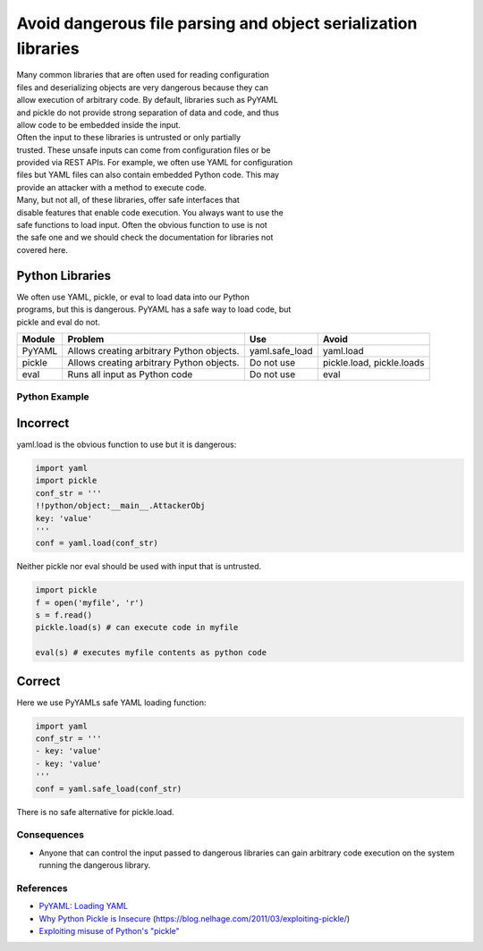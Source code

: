 Avoid dangerous file parsing and object serialization libraries
===============================================================

| Many common libraries that are often used for reading configuration
| files and deserializing objects are very dangerous because they can
| allow execution of arbitrary code. By default, libraries such as
  PyYAML
| and pickle do not provide strong separation of data and code, and thus
| allow code to be embedded inside the input.

| Often the input to these libraries is untrusted or only partially
| trusted. These unsafe inputs can come from configuration files or be
| provided via REST APIs. For example, we often use YAML for
  configuration
| files but YAML files can also contain embedded Python code. This may
| provide an attacker with a method to execute code.

| Many, but not all, of these libraries, offer safe interfaces that
| disable features that enable code execution. You always want to use
  the
| safe functions to load input. Often the obvious function to use is not
| the safe one and we should check the documentation for libraries not
| covered here.

Python Libraries
~~~~~~~~~~~~~~~~

| We often use YAML, pickle, or eval to load data into our Python
| programs, but this is dangerous. PyYAML has a safe way to load code,
  but
| pickle and eval do not.

+----------+---------------------------------------------+-------------------+-----------------------------+
| Module   | Problem                                     | Use               | Avoid                       |
+==========+=============================================+===================+=============================+
| PyYAML   | Allows creating arbitrary Python objects.   | yaml.safe\_load   | yaml.load                   |
+----------+---------------------------------------------+-------------------+-----------------------------+
| pickle   | Allows creating arbitrary Python objects.   | Do not use        | pickle.load, pickle.loads   |
+----------+---------------------------------------------+-------------------+-----------------------------+
| eval     | Runs all input as Python code               | Do not use        | eval                        |
+----------+---------------------------------------------+-------------------+-----------------------------+

Python Example
--------------

Incorrect
~~~~~~~~~

yaml.load is the obvious function to use but it is dangerous:

.. code:: python

    import yaml
    import pickle
    conf_str = '''
    !!python/object:__main__.AttackerObj
    key: 'value'
    '''
    conf = yaml.load(conf_str)

Neither pickle nor eval should be used with input that is untrusted.

.. code:: python

    import pickle
    f = open('myfile', 'r')
    s = f.read()
    pickle.load(s) # can execute code in myfile

    eval(s) # executes myfile contents as python code

Correct
~~~~~~~

Here we use PyYAMLs safe YAML loading function:

.. code:: python

    import yaml
    conf_str = '''
    - key: 'value'
    - key: 'value'
    '''
    conf = yaml.safe_load(conf_str)

There is no safe alternative for pickle.load.

Consequences
------------

-  Anyone that can control the input passed to dangerous libraries can
   gain arbitrary code execution on the system running the dangerous
   library.

References
----------

-  `PyYAML: Loading
   YAML <http://pyyaml.org/wiki/PyYAMLDocumentation#LoadingYAML>`__
-  `Why Python Pickle is
   Insecure <http://michael-rushanan.blogspot.com/2012/10/why-python-pickle-is-insecure.html>`__
   (https://blog.nelhage.com/2011/03/exploiting-pickle/)
-  `Exploiting misuse of Python's
   "pickle" <http://michael-rushanan.blogspot.com/2012/10/why-python-pickle-is-insecure.html>`__
